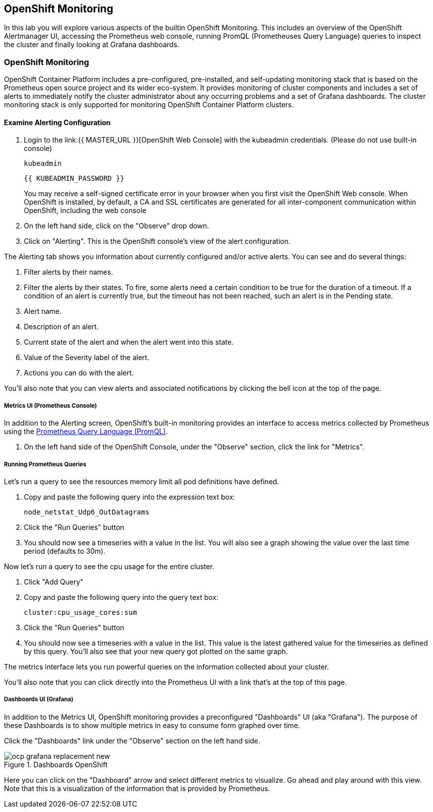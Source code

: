 ## OpenShift Monitoring
In this lab you will explore various aspects of the builtin OpenShift
Monitoring. This includes an overview of the OpenShift Alertmanager UI,
accessing the Prometheus web console, running PromQL (Prometheuses Query
Language) queries to inspect the cluster and finally looking at Grafana
dashboards.

### OpenShift Monitoring

OpenShift Container Platform includes a pre-configured, pre-installed, and
self-updating monitoring stack that is based on the Prometheus open source
project and its wider eco-system. It provides monitoring of cluster
components and includes a set of alerts to immediately notify the cluster
administrator about any occurring problems and a set of Grafana dashboards.
The cluster monitoring stack is only supported for monitoring OpenShift
Container Platform clusters.

#### Examine Alerting Configuration

1. Login to the link:{{ MASTER_URL }}[OpenShift Web Console] with the kubeadmin credentials. (Please do not use built-in console)
+
[source,role="copypaste"]
----
kubeadmin
----
+
[source,role="copypaste"]
----
{{ KUBEADMIN_PASSWORD }}
----
+
[Warning]
====
You may receive a self-signed certificate error in your browser when you
first visit the OpenShift Web console. When OpenShift is installed, by default, a CA
and SSL certificates are generated for all inter-component communication
within OpenShift, including the web console
====
+
1. On the left hand side, click on the "Observe" drop down.
1. Click on "Alerting". This is the OpenShift console's view of the alert configuration.

The Alerting tab shows you information about currently configured and/or
active alerts. You can see and do several things:

1. Filter alerts by their names.
1. Filter the alerts by their states. To fire, some alerts need a certain
  condition to be true for the duration of a timeout. If a condition of an
  alert is currently true, but the timeout has not been reached, such an alert
  is in the Pending state.
1. Alert name.
1. Description of an alert.
1. Current state of the alert and when the alert went into this state.
1. Value of the Severity label of the alert.
1. Actions you can do with the alert.

You'll also note that you can view alerts and associated notifications by clicking the bell icon at the top of the page.

##### Metrics UI (Prometheus Console)
In addition to the Alerting screen, OpenShift's built-in monitoring provides
an interface to access metrics collected by Prometheus using the link:https://prometheus.io/docs/prometheus/latest/querying/basics/[Prometheus
Query Language (PromQL)].

1. On the left hand side of the OpenShift Console, under the "Observe" section, click the link for "Metrics".

##### Running Prometheus Queries
Let's run a query to see the resources memory limit all pod definitions have defined.

1. Copy and paste the following query into the expression text box:
+
[source,role="copypaste"]
----
node_netstat_Udp6_OutDatagrams
----
+
1. Click the "Run Queries" button
1. You should now see a timeseries with a value in the list. You will also
   see a graph showing the value over the last time period (defaults to 30m).

Now let's run a query to see the cpu usage for the entire cluster.

1. Click "Add Query"
1. Copy and paste the following query into the query text box:
+
[source,role="copypaste"]
----
cluster:cpu_usage_cores:sum
----
+
1. Click the "Run Queries" button
1. You should now see a timeseries with a value in the list. This value is
  the latest gathered value for the timeseries as defined by this query.
  You'll also see that your new query got plotted on the same graph.

The metrics interface lets you run powerful queries on the information
collected about your cluster.

You'll also note that you can click directly into the Prometheus UI with a
link that's at the top of this page.

##### Dashboards UI (Grafana)
In addition to the Metrics UI, OpenShift monitoring provides a preconfigured
"Dashboards" UI (aka "Grafana"). The purpose of these Dashboards is to show
multiple metrics in easy to consume form graphed over time.

Click the "Dashboards" link under the "Observe" section on the left hand side.

.Dashboards OpenShift
image::monitoring-basics/ocp-grafana-replacement-new.png[]

Here you can click on the "Dashboard" arrow and select different metrics
to visualize. Go ahead and play around with this view. Note that this
is a visualization of the information that is provided by Prometheus.
